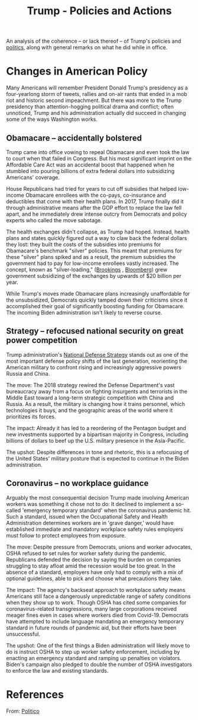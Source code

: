 :PROPERTIES:
:ID:       304b84f8-6a1d-4535-9a76-c5480a606de8
:END:
#+title: Trump - Policies and Actions
#+filetags: :politics:trump:

An analysis of the coherence -- or lack thereof -- of Trump's policies and [[id:8580e1fc-fd91-435a-baa3-2a87fbb2666f][politics]], along with general remarks on what he did while in office.

* Changes in American Policy
Many Americans will remember President Donald Trump's presidency as a four-yearlong storm of tweets, rallies and on-air rants that ended in a mob riot and historic second impeachment. But there was more to the Trump presidency than attention-hogging political drama and conflict; often unnoticed, Trump and his administration actually did succeed in changing some of the ways Washington works.

** Obamacare -- accidentally bolstered
Trump came into office vowing to repeal Obamacare and even took the law to court when that failed in Congress. But his most significant imprint on the Affordable Care Act was an accidental boost that happened when he stumbled into pouring billions of extra federal dollars into subsidizing Americans' coverage.

House Republicans had tried for years to cut off subsidies that helped low-income Obamacare enrollees with the co-pays, co-insurance and deductibles that come with their health plans. In 2017, Trump finally did it through administrative means after the GOP effort to replace the law fell apart, and he immediately drew intense outcry from Democrats and policy experts who called the move sabotage.

The health exchanges didn't collapse, as Trump had hoped. Instead, health plans and states quickly figured out a way to claw back the federal dollars they lost: they built the costs of the subsidies into premiums for Obamacare's benchmark "silver" policies. This meant that premiums for these "silver" plans spiked and as a result, the premium subsidies the government had to pay for low-income enrollees vastly increased. The concept, known as "silver-loading," ([[https://www.brookings.edu/essay/the-case-for-replacing-silver-loading/][Brookings]] , [[https://news.bloomberglaw.com/health-law-and-business/with-obamacare-plans-cost-of-silver-is-seen-as-too-cheap][Bloomberg]]) grew government subsidizing of the exchanges by upwards of $20 billion per year.

While Trump's moves made Obamacare plans increasingly unaffordable for the unsubsidized, Democrats quickly tamped down their criticisms since it accomplished their goal of significantly boosting funding for Obamacare. The incoming Biden administration isn't likely to reverse course.
** Strategy -- refocused national security on great power competition
Trump administration's [[https://dod.defense.gov/Portals/1/Documents/pubs/2018-National-Defense-Strategy-Summary.pdf`:w`][National Defense Strategy]] stands out as one of the most important defense policy shifts of the last generation, reorienting the American military to confront rising and increasingly aggressive powers Russia and China.

The move: The 2018 strategy rewired the Defense Department's vast bureaucracy away from a focus on fighting insurgents and terrorists in the Middle East toward a long-term strategic competition with China and Russia. As a result, the military is changing how it trains personnel, which technologies it buys, and the geographic areas of the world where it prioritizes its forces.

The impact: Already it has led to a reordering of the Pentagon budget and new investments supported by a bipartisan majority in Congress, including billions of dollars to beef up the U.S. military presence in the Asia-Pacific.

The upshot: Despite differences in tone and rhetoric, this is a refocusing of the United States' military posture that is expected to continue in the Biden administration.
** Coronavirus -- no workplace guidance
Arguably the most consequential decision Trump made involving American workers was something it chose not to do: It declined to implement a so-called 'emergency temporary standard' when the coronavirus pandemic hit. Such a standard, issued when the Occupational Safety and Health Administration determines workers are in 'grave danger,' would have established immediate and mandatory workplace safety rules employers must follow to protect employees from exposure.

The move: Despite pressure from Democrats, unions and worker advocates, OSHA refused to set rules for worker safety during the pandemic. Republicans defended the decision by saying the burden on companies struggling to stay afloat amid the recession would be too great. In the absence of a standard, employers have only had to comply with a mix of optional guidelines, able to pick and choose what precautions they take.

The impact: The agency's backseat approach to workplace safety means Americans still face a dangerously unpredictable range of safety conditions when they show up to work. Though OSHA has cited some companies for coronavirus-related transgressions, many large corporations received meager fines even in cases where workers died from Covid-19. Democrats have attempted to include language mandating an emergency temporary standard in future rounds of pandemic aid, but their efforts have been unsuccessful.

The upshot: One of the first things a Biden administration will likely move to do is instruct OSHA to step up worker safety enforcement, including by enacting an emergency standard and ramping up penalties on violators. Biden's campaign also pledged to double the number of OSHA investigators to enforce the law and existing standards.

* References
From: [[https://www.politico.com/news/magazine/2021/01/18/trump-presidency-administration-biggest-impact-policy-analysis-451479][Politico]]
